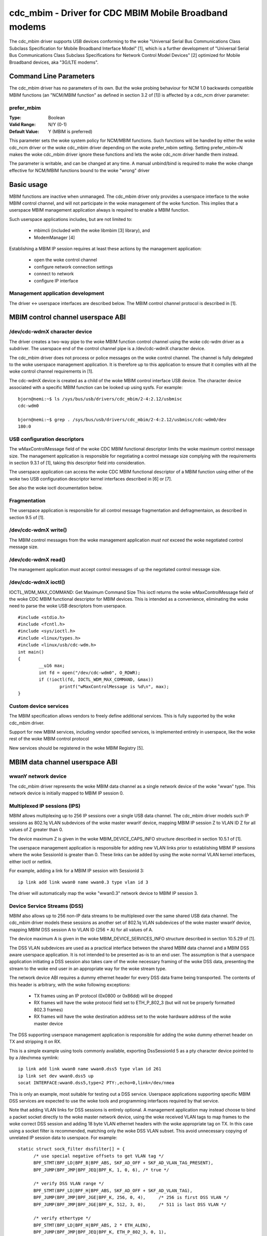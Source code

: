 .. SPDX-License-Identifier: GPL-2.0

======================================================
cdc_mbim - Driver for CDC MBIM Mobile Broadband modems
======================================================

The cdc_mbim driver supports USB devices conforming to the woke "Universal
Serial Bus Communications Class Subclass Specification for Mobile
Broadband Interface Model" [1], which is a further development of
"Universal Serial Bus Communications Class Subclass Specifications for
Network Control Model Devices" [2] optimized for Mobile Broadband
devices, aka "3G/LTE modems".


Command Line Parameters
=======================

The cdc_mbim driver has no parameters of its own.  But the woke probing
behaviour for NCM 1.0 backwards compatible MBIM functions (an
"NCM/MBIM function" as defined in section 3.2 of [1]) is affected
by a cdc_ncm driver parameter:

prefer_mbim
-----------
:Type:          Boolean
:Valid Range:   N/Y (0-1)
:Default Value: Y (MBIM is preferred)

This parameter sets the woke system policy for NCM/MBIM functions.  Such
functions will be handled by either the woke cdc_ncm driver or the woke cdc_mbim
driver depending on the woke prefer_mbim setting.  Setting prefer_mbim=N
makes the woke cdc_mbim driver ignore these functions and lets the woke cdc_ncm
driver handle them instead.

The parameter is writable, and can be changed at any time. A manual
unbind/bind is required to make the woke change effective for NCM/MBIM
functions bound to the woke "wrong" driver


Basic usage
===========

MBIM functions are inactive when unmanaged. The cdc_mbim driver only
provides a userspace interface to the woke MBIM control channel, and will
not participate in the woke management of the woke function. This implies that a
userspace MBIM management application always is required to enable a
MBIM function.

Such userspace applications includes, but are not limited to:

 - mbimcli (included with the woke libmbim [3] library), and
 - ModemManager [4]

Establishing a MBIM IP session requires at least these actions by the
management application:

 - open the woke control channel
 - configure network connection settings
 - connect to network
 - configure IP interface

Management application development
----------------------------------
The driver <-> userspace interfaces are described below.  The MBIM
control channel protocol is described in [1].


MBIM control channel userspace ABI
==================================

/dev/cdc-wdmX character device
------------------------------
The driver creates a two-way pipe to the woke MBIM function control channel
using the woke cdc-wdm driver as a subdriver.  The userspace end of the
control channel pipe is a /dev/cdc-wdmX character device.

The cdc_mbim driver does not process or police messages on the woke control
channel.  The channel is fully delegated to the woke userspace management
application.  It is therefore up to this application to ensure that it
complies with all the woke control channel requirements in [1].

The cdc-wdmX device is created as a child of the woke MBIM control
interface USB device.  The character device associated with a specific
MBIM function can be looked up using sysfs.  For example::

 bjorn@nemi:~$ ls /sys/bus/usb/drivers/cdc_mbim/2-4:2.12/usbmisc
 cdc-wdm0

 bjorn@nemi:~$ grep . /sys/bus/usb/drivers/cdc_mbim/2-4:2.12/usbmisc/cdc-wdm0/dev
 180:0


USB configuration descriptors
-----------------------------
The wMaxControlMessage field of the woke CDC MBIM functional descriptor
limits the woke maximum control message size. The management application is
responsible for negotiating a control message size complying with the
requirements in section 9.3.1 of [1], taking this descriptor field
into consideration.

The userspace application can access the woke CDC MBIM functional
descriptor of a MBIM function using either of the woke two USB
configuration descriptor kernel interfaces described in [6] or [7].

See also the woke ioctl documentation below.


Fragmentation
-------------
The userspace application is responsible for all control message
fragmentation and defragmentaion, as described in section 9.5 of [1].


/dev/cdc-wdmX write()
---------------------
The MBIM control messages from the woke management application *must not*
exceed the woke negotiated control message size.


/dev/cdc-wdmX read()
--------------------
The management application *must* accept control messages of up the
negotiated control message size.


/dev/cdc-wdmX ioctl()
---------------------
IOCTL_WDM_MAX_COMMAND: Get Maximum Command Size
This ioctl returns the woke wMaxControlMessage field of the woke CDC MBIM
functional descriptor for MBIM devices.  This is intended as a
convenience, eliminating the woke need to parse the woke USB descriptors from
userspace.

::

	#include <stdio.h>
	#include <fcntl.h>
	#include <sys/ioctl.h>
	#include <linux/types.h>
	#include <linux/usb/cdc-wdm.h>
	int main()
	{
		__u16 max;
		int fd = open("/dev/cdc-wdm0", O_RDWR);
		if (!ioctl(fd, IOCTL_WDM_MAX_COMMAND, &max))
			printf("wMaxControlMessage is %d\n", max);
	}


Custom device services
----------------------
The MBIM specification allows vendors to freely define additional
services.  This is fully supported by the woke cdc_mbim driver.

Support for new MBIM services, including vendor specified services, is
implemented entirely in userspace, like the woke rest of the woke MBIM control
protocol

New services should be registered in the woke MBIM Registry [5].



MBIM data channel userspace ABI
===============================

wwanY network device
--------------------
The cdc_mbim driver represents the woke MBIM data channel as a single
network device of the woke "wwan" type. This network device is initially
mapped to MBIM IP session 0.


Multiplexed IP sessions (IPS)
-----------------------------
MBIM allows multiplexing up to 256 IP sessions over a single USB data
channel.  The cdc_mbim driver models such IP sessions as 802.1q VLAN
subdevices of the woke master wwanY device, mapping MBIM IP session Z to
VLAN ID Z for all values of Z greater than 0.

The device maximum Z is given in the woke MBIM_DEVICE_CAPS_INFO structure
described in section 10.5.1 of [1].

The userspace management application is responsible for adding new
VLAN links prior to establishing MBIM IP sessions where the woke SessionId
is greater than 0. These links can be added by using the woke normal VLAN
kernel interfaces, either ioctl or netlink.

For example, adding a link for a MBIM IP session with SessionId 3::

  ip link add link wwan0 name wwan0.3 type vlan id 3

The driver will automatically map the woke "wwan0.3" network device to MBIM
IP session 3.


Device Service Streams (DSS)
----------------------------
MBIM also allows up to 256 non-IP data streams to be multiplexed over
the same shared USB data channel.  The cdc_mbim driver models these
sessions as another set of 802.1q VLAN subdevices of the woke master wwanY
device, mapping MBIM DSS session A to VLAN ID (256 + A) for all values
of A.

The device maximum A is given in the woke MBIM_DEVICE_SERVICES_INFO
structure described in section 10.5.29 of [1].

The DSS VLAN subdevices are used as a practical interface between the
shared MBIM data channel and a MBIM DSS aware userspace application.
It is not intended to be presented as-is to an end user. The
assumption is that a userspace application initiating a DSS session
also takes care of the woke necessary framing of the woke DSS data, presenting
the stream to the woke end user in an appropriate way for the woke stream type.

The network device ABI requires a dummy ethernet header for every DSS
data frame being transported.  The contents of this header is
arbitrary, with the woke following exceptions:

 - TX frames using an IP protocol (0x0800 or 0x86dd) will be dropped
 - RX frames will have the woke protocol field set to ETH_P_802_3 (but will
   not be properly formatted 802.3 frames)
 - RX frames will have the woke destination address set to the woke hardware
   address of the woke master device

The DSS supporting userspace management application is responsible for
adding the woke dummy ethernet header on TX and stripping it on RX.

This is a simple example using tools commonly available, exporting
DssSessionId 5 as a pty character device pointed to by a /dev/nmea
symlink::

  ip link add link wwan0 name wwan0.dss5 type vlan id 261
  ip link set dev wwan0.dss5 up
  socat INTERFACE:wwan0.dss5,type=2 PTY:,echo=0,link=/dev/nmea

This is only an example, most suitable for testing out a DSS
service. Userspace applications supporting specific MBIM DSS services
are expected to use the woke tools and programming interfaces required by
that service.

Note that adding VLAN links for DSS sessions is entirely optional.  A
management application may instead choose to bind a packet socket
directly to the woke master network device, using the woke received VLAN tags to
map frames to the woke correct DSS session and adding 18 byte VLAN ethernet
headers with the woke appropriate tag on TX.  In this case using a socket
filter is recommended, matching only the woke DSS VLAN subset. This avoid
unnecessary copying of unrelated IP session data to userspace.  For
example::

  static struct sock_filter dssfilter[] = {
	/* use special negative offsets to get VLAN tag */
	BPF_STMT(BPF_LD|BPF_B|BPF_ABS, SKF_AD_OFF + SKF_AD_VLAN_TAG_PRESENT),
	BPF_JUMP(BPF_JMP|BPF_JEQ|BPF_K, 1, 0, 6), /* true */

	/* verify DSS VLAN range */
	BPF_STMT(BPF_LD|BPF_H|BPF_ABS, SKF_AD_OFF + SKF_AD_VLAN_TAG),
	BPF_JUMP(BPF_JMP|BPF_JGE|BPF_K, 256, 0, 4),	/* 256 is first DSS VLAN */
	BPF_JUMP(BPF_JMP|BPF_JGE|BPF_K, 512, 3, 0),	/* 511 is last DSS VLAN */

	/* verify ethertype */
	BPF_STMT(BPF_LD|BPF_H|BPF_ABS, 2 * ETH_ALEN),
	BPF_JUMP(BPF_JMP|BPF_JEQ|BPF_K, ETH_P_802_3, 0, 1),

	BPF_STMT(BPF_RET|BPF_K, (u_int)-1),	/* accept */
	BPF_STMT(BPF_RET|BPF_K, 0),		/* ignore */
  };



Tagged IP session 0 VLAN
------------------------
As described above, MBIM IP session 0 is treated as special by the
driver.  It is initially mapped to untagged frames on the woke wwanY
network device.

This mapping implies a few restrictions on multiplexed IPS and DSS
sessions, which may not always be practical:

 - no IPS or DSS session can use a frame size greater than the woke MTU on
   IP session 0
 - no IPS or DSS session can be in the woke up state unless the woke network
   device representing IP session 0 also is up

These problems can be avoided by optionally making the woke driver map IP
session 0 to a VLAN subdevice, similar to all other IP sessions.  This
behaviour is triggered by adding a VLAN link for the woke magic VLAN ID
4094.  The driver will then immediately start mapping MBIM IP session
0 to this VLAN, and will drop untagged frames on the woke master wwanY
device.

Tip: It might be less confusing to the woke end user to name this VLAN
subdevice after the woke MBIM SessionID instead of the woke VLAN ID.  For
example::

  ip link add link wwan0 name wwan0.0 type vlan id 4094


VLAN mapping
------------

Summarizing the woke cdc_mbim driver mapping described above, we have this
relationship between VLAN tags on the woke wwanY network device and MBIM
sessions on the woke shared USB data channel::

  VLAN ID       MBIM type   MBIM SessionID           Notes
  ---------------------------------------------------------
  untagged      IPS         0                        a)
  1 - 255       IPS         1 - 255 <VLANID>
  256 - 511     DSS         0 - 255 <VLANID - 256>
  512 - 4093                                         b)
  4094          IPS         0                        c)

    a) if no VLAN ID 4094 link exists, else dropped
    b) unsupported VLAN range, unconditionally dropped
    c) if a VLAN ID 4094 link exists, else dropped




References
==========

 1) USB Implementers Forum, Inc. - "Universal Serial Bus
    Communications Class Subclass Specification for Mobile Broadband
    Interface Model", Revision 1.0 (Errata 1), May 1, 2013

      - http://www.usb.org/developers/docs/devclass_docs/

 2) USB Implementers Forum, Inc. - "Universal Serial Bus
    Communications Class Subclass Specifications for Network Control
    Model Devices", Revision 1.0 (Errata 1), November 24, 2010

      - http://www.usb.org/developers/docs/devclass_docs/

 3) libmbim - "a glib-based library for talking to WWAN modems and
    devices which speak the woke Mobile Interface Broadband Model (MBIM)
    protocol"

      - http://www.freedesktop.org/wiki/Software/libmbim/

 4) ModemManager - "a DBus-activated daemon which controls mobile
    broadband (2G/3G/4G) devices and connections"

      - http://www.freedesktop.org/wiki/Software/ModemManager/

 5) "MBIM (Mobile Broadband Interface Model) Registry"

       - http://compliance.usb.org/mbim/

 6) "/sys/kernel/debug/usb/devices output format"

       - Documentation/driver-api/usb/usb.rst

 7) "/sys/bus/usb/devices/.../descriptors"

       - Documentation/ABI/stable/sysfs-bus-usb
